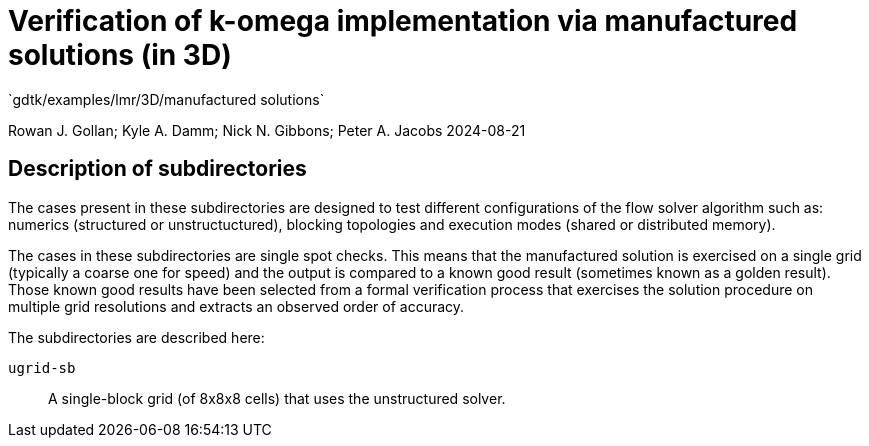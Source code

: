 //tag::description[]
= Verification of k-omega implementation via manufactured solutions (in 3D)
`gdtk/examples/lmr/3D/manufactured solutions`

Rowan J. Gollan; Kyle A. Damm; Nick N. Gibbons; Peter A. Jacobs
2024-08-21

:stem: latexmath

== Description of subdirectories

The cases present in these subdirectories are designed to test different configurations
of the flow solver algorithm such as: numerics (structured or unstructuctured),
blocking topologies and execution modes (shared or distributed memory).

The cases in these subdirectories are single spot checks.
This means that the manufactured solution is exercised on a single grid
(typically a coarse one for speed) and the output is compared to a known
good result (sometimes known as a golden result).
Those known good results have been selected from a formal verification
process that exercises the solution procedure on multiple grid resolutions
and extracts an observed order of accuracy.

The subdirectories are described here:

`ugrid-sb`:: A single-block grid (of 8x8x8 cells) that uses the unstructured solver.


